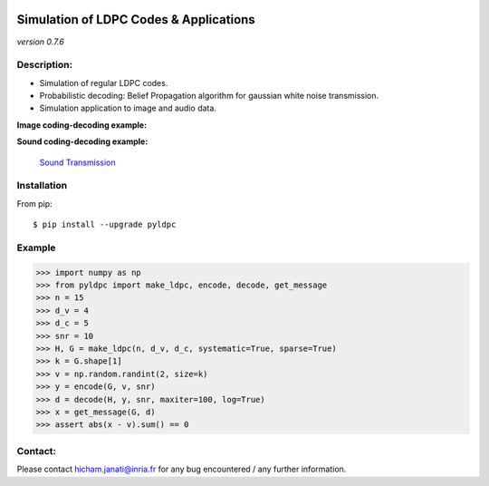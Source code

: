 
|Travis|_ |AppVeyor|_ |Codecov|_ |CircleCI|_ |ReadTheDocs|_

.. |Travis| image:: https://travis-ci.com/hichamjanati/pyldpc.svg?branch=master
.. _Travis: https://travis-ci.com/hichamjanati/pyldpc

.. |AppVeyor| image:: https://ci.appveyor.com/api/projects/status/l7g6vywwwuyha49l?svg=true
.. _AppVeyor: https://ci.appveyor.com/project/hichamjanati/pyldpc

.. |Codecov| image:: https://codecov.io/gh/hichamjanati/pyldpc/branch/master/graph/badge.svg
.. _Codecov: https://codecov.io/gh/hichamjanati/pyldpc

.. |CircleCI| image:: https://circleci.com/gh/hichamjanati/pyldpc.svg?style=svg
.. _CircleCI: https://circleci.com/gh/hichamjanati/pyldpc/tree/master

.. |ReadTheDocs| image:: https://readthedocs.org/projects/pyldpc/badge/?version=latest
.. _ReadTheDocs: https://pyldpc.readthedocs.io/en/latest/



=============================================
**Simulation of LDPC Codes & Applications**
=============================================
*version 0.7.6*

Description:
------------
- Simulation of regular LDPC codes.
- Probabilistic decoding: Belief Propagation algorithm for gaussian white noise transmission.
- Simulation application to image and audio data.

**Image coding-decoding example:**

.. .. image:: https://media.giphy.com/media/l4KicsAauqIWjeFR6/giphy.gif
.. image:: https://media.giphy.com/media/l0COHC49bK6g7yIPm/giphy.gif


**Sound coding-decoding example:**

 `Sound Transmission <http://nbviewer.jupyter.org/github/hichamjanati/pyldpc-tutos/blob/master/Example-Sound.ipynb>`_


Installation
------------

From pip::

    $ pip install --upgrade pyldpc

Example
-------

.. code:: python

    >>> import numpy as np
    >>> from pyldpc import make_ldpc, encode, decode, get_message
    >>> n = 15
    >>> d_v = 4
    >>> d_c = 5
    >>> snr = 10
    >>> H, G = make_ldpc(n, d_v, d_c, systematic=True, sparse=True)
    >>> k = G.shape[1]
    >>> v = np.random.randint(2, size=k)
    >>> y = encode(G, v, snr)
    >>> d = decode(H, y, snr, maxiter=100, log=True)
    >>> x = get_message(G, d)
    >>> assert abs(x - v).sum() == 0

Contact:
--------
Please contact hicham.janati@inria.fr for any bug encountered / any further information.
